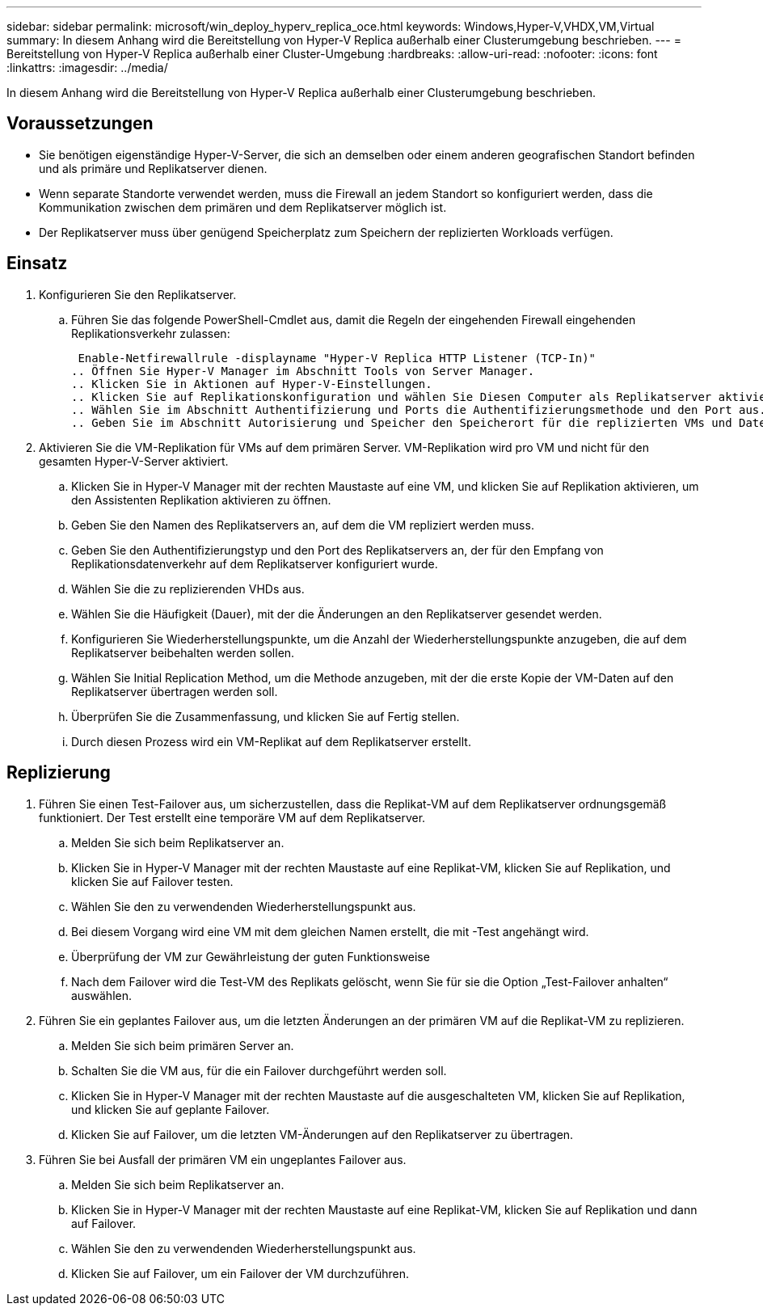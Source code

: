 ---
sidebar: sidebar 
permalink: microsoft/win_deploy_hyperv_replica_oce.html 
keywords: Windows,Hyper-V,VHDX,VM,Virtual 
summary: In diesem Anhang wird die Bereitstellung von Hyper-V Replica außerhalb einer Clusterumgebung beschrieben. 
---
= Bereitstellung von Hyper-V Replica außerhalb einer Cluster-Umgebung
:hardbreaks:
:allow-uri-read: 
:nofooter: 
:icons: font
:linkattrs: 
:imagesdir: ../media/


[role="lead"]
In diesem Anhang wird die Bereitstellung von Hyper-V Replica außerhalb einer Clusterumgebung beschrieben.



== Voraussetzungen

* Sie benötigen eigenständige Hyper-V-Server, die sich an demselben oder einem anderen geografischen Standort befinden und als primäre und Replikatserver dienen.
* Wenn separate Standorte verwendet werden, muss die Firewall an jedem Standort so konfiguriert werden, dass die Kommunikation zwischen dem primären und dem Replikatserver möglich ist.
* Der Replikatserver muss über genügend Speicherplatz zum Speichern der replizierten Workloads verfügen.




== Einsatz

. Konfigurieren Sie den Replikatserver.
+
.. Führen Sie das folgende PowerShell-Cmdlet aus, damit die Regeln der eingehenden Firewall eingehenden Replikationsverkehr zulassen:
+
 Enable-Netfirewallrule -displayname "Hyper-V Replica HTTP Listener (TCP-In)"
.. Öffnen Sie Hyper-V Manager im Abschnitt Tools von Server Manager.
.. Klicken Sie in Aktionen auf Hyper-V-Einstellungen.
.. Klicken Sie auf Replikationskonfiguration und wählen Sie Diesen Computer als Replikatserver aktivieren aus.
.. Wählen Sie im Abschnitt Authentifizierung und Ports die Authentifizierungsmethode und den Port aus.
.. Geben Sie im Abschnitt Autorisierung und Speicher den Speicherort für die replizierten VMs und Dateien an.


. Aktivieren Sie die VM-Replikation für VMs auf dem primären Server. VM-Replikation wird pro VM und nicht für den gesamten Hyper-V-Server aktiviert.
+
.. Klicken Sie in Hyper-V Manager mit der rechten Maustaste auf eine VM, und klicken Sie auf Replikation aktivieren, um den Assistenten Replikation aktivieren zu öffnen.
.. Geben Sie den Namen des Replikatservers an, auf dem die VM repliziert werden muss.
.. Geben Sie den Authentifizierungstyp und den Port des Replikatservers an, der für den Empfang von Replikationsdatenverkehr auf dem Replikatserver konfiguriert wurde.
.. Wählen Sie die zu replizierenden VHDs aus.
.. Wählen Sie die Häufigkeit (Dauer), mit der die Änderungen an den Replikatserver gesendet werden.
.. Konfigurieren Sie Wiederherstellungspunkte, um die Anzahl der Wiederherstellungspunkte anzugeben, die auf dem Replikatserver beibehalten werden sollen.
.. Wählen Sie Initial Replication Method, um die Methode anzugeben, mit der die erste Kopie der VM-Daten auf den Replikatserver übertragen werden soll.
.. Überprüfen Sie die Zusammenfassung, und klicken Sie auf Fertig stellen.
.. Durch diesen Prozess wird ein VM-Replikat auf dem Replikatserver erstellt.






== Replizierung

. Führen Sie einen Test-Failover aus, um sicherzustellen, dass die Replikat-VM auf dem Replikatserver ordnungsgemäß funktioniert. Der Test erstellt eine temporäre VM auf dem Replikatserver.
+
.. Melden Sie sich beim Replikatserver an.
.. Klicken Sie in Hyper-V Manager mit der rechten Maustaste auf eine Replikat-VM, klicken Sie auf Replikation, und klicken Sie auf Failover testen.
.. Wählen Sie den zu verwendenden Wiederherstellungspunkt aus.
.. Bei diesem Vorgang wird eine VM mit dem gleichen Namen erstellt, die mit -Test angehängt wird.
.. Überprüfung der VM zur Gewährleistung der guten Funktionsweise
.. Nach dem Failover wird die Test-VM des Replikats gelöscht, wenn Sie für sie die Option „Test-Failover anhalten“ auswählen.


. Führen Sie ein geplantes Failover aus, um die letzten Änderungen an der primären VM auf die Replikat-VM zu replizieren.
+
.. Melden Sie sich beim primären Server an.
.. Schalten Sie die VM aus, für die ein Failover durchgeführt werden soll.
.. Klicken Sie in Hyper-V Manager mit der rechten Maustaste auf die ausgeschalteten VM, klicken Sie auf Replikation, und klicken Sie auf geplante Failover.
.. Klicken Sie auf Failover, um die letzten VM-Änderungen auf den Replikatserver zu übertragen.


. Führen Sie bei Ausfall der primären VM ein ungeplantes Failover aus.
+
.. Melden Sie sich beim Replikatserver an.
.. Klicken Sie in Hyper-V Manager mit der rechten Maustaste auf eine Replikat-VM, klicken Sie auf Replikation und dann auf Failover.
.. Wählen Sie den zu verwendenden Wiederherstellungspunkt aus.
.. Klicken Sie auf Failover, um ein Failover der VM durchzuführen.



